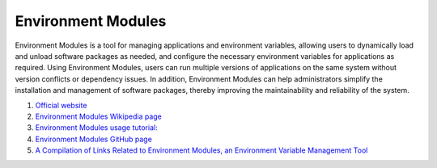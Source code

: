Environment Modules 
==================================

Environment Modules is a tool for managing applications and environment variables, allowing users to dynamically load and unload software packages as needed, and configure the necessary environment variables for applications as required. Using Environment Modules, users can run multiple versions of applications on the same system without version conflicts or dependency issues. In addition, Environment Modules can help administrators simplify the installation and management of software packages, thereby improving the maintainability and reliability of the system.

#. `Official website <http://modules.sourceforge.net/>`_
#. `Environment Modules Wikipedia page <https://en.wikipedia.org/wiki/Environment_Modules/>`_
#. `Environment Modules usage tutorial:  <https://modules.readthedocs.io/>`_
#. `Environment Modules GitHub page <https://github.com/cea-hpc/modules/>`_
#. `A Compilation of Links Related to Environment Modules, an Environment Variable Management Tool <https://zhuanlan.zhihu.com/p/559136017/>`_


